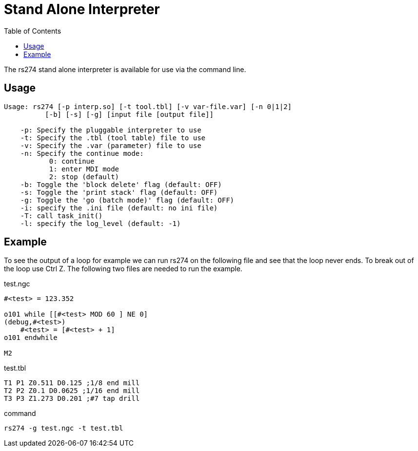 :lang: en
:toc:

[[cha:rs274]]
= Stand Alone Interpreter

// Custom lang highlight
// must come after the doc title, to work around a bug in asciidoc 8.6.6
:ini: {basebackend@docbook:'':ini}
:hal: {basebackend@docbook:'':hal}
:ngc: {basebackend@docbook:'':ngc}

The rs274 stand alone interpreter is available for use via the command line.

== Usage

----
Usage: rs274 [-p interp.so] [-t tool.tbl] [-v var-file.var] [-n 0|1|2]
          [-b] [-s] [-g] [input file [output file]]

    -p: Specify the pluggable interpreter to use
    -t: Specify the .tbl (tool table) file to use
    -v: Specify the .var (parameter) file to use
    -n: Specify the continue mode:
           0: continue
           1: enter MDI mode
           2: stop (default)
    -b: Toggle the 'block delete' flag (default: OFF)
    -s: Toggle the 'print stack' flag (default: OFF)
    -g: Toggle the 'go (batch mode)' flag (default: OFF)
    -i: specify the .ini file (default: no ini file)
    -T: call task_init()
    -l: specify the log_level (default: -1)
----

== Example

To see the output of a loop for example we can run rs274 on the following file
and see that the loop never ends. To break out of the loop use Ctrl Z. The
following two files are needed to run the example.

.test.ngc
[source,{ngc}]
----
#<test> = 123.352

o101 while [[#<test> MOD 60 ] NE 0]
(debug,#<test>)
    #<test> = [#<test> + 1]
o101 endwhile

M2
----

.test.tbl
----
T1 P1 Z0.511 D0.125 ;1/8 end mill
T2 P2 Z0.1 D0.0625 ;1/16 end mill
T3 P3 Z1.273 D0.201 ;#7 tap drill
----

.command
----
rs274 -g test.ngc -t test.tbl
----

// vim: set syntax=asciidoc:
